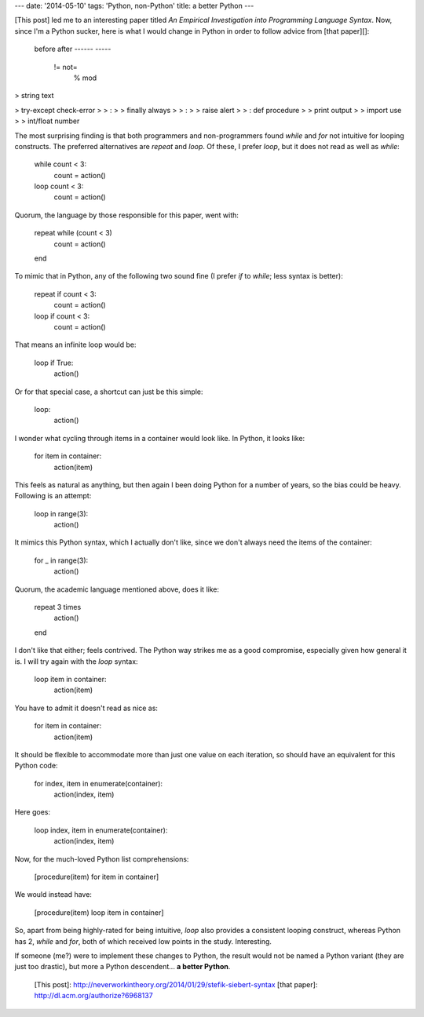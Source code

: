 ---
date: '2014-05-10'
tags: 'Python, non-Python'
title: a better Python
---

[This post] led me to an interesting paper titled *An Empirical
Investigation into Programming Language Syntax*. Now, since I\'m a
Python sucker, here is what I would change in Python in order to follow
advice from [that paper][]:

    before       after
    ------       -----
     !=          not=
      %          mod

> string text

> try-except check-error
>
> :   
>
>     finally always
>
>     :   
>
>         raise alert
>
>         :   def procedure
>
>         print output
>
>     import use
>
> int/float number

The most surprising finding is that both programmers and non-programmers
found *while* and *for* not intuitive for looping constructs. The
preferred alternatives are *repeat* and *loop*. Of these, I prefer
*loop*, but it does not read as well as *while*:

    while count < 3:
        count = action()

    loop count < 3:
        count = action()

Quorum, the language by those responsible for this paper, went with:

    repeat while (count < 3)
        count = action()
    end

To mimic that in Python, any of the following two sound fine (I prefer
*if* to *while*; less syntax is better):

    repeat if count < 3:
        count = action()

    loop if count < 3:
        count = action()

That means an infinite loop would be:

    loop if True:
        action()

Or for that special case, a shortcut can just be this simple:

    loop:
        action()

I wonder what cycling through items in a container would look like. In
Python, it looks like:

    for item in container:
        action(item)

This feels as natural as anything, but then again I been doing Python
for a number of years, so the bias could be heavy. Following is an
attempt:

    loop in range(3):
        action()

It mimics this Python syntax, which I actually don\'t like, since we
don\'t always need the items of the container:

    for _ in range(3):
        action()

Quorum, the academic language mentioned above, does it like:

    repeat 3 times
        action()
    end

I don\'t like that either; feels contrived. The Python way strikes me as
a good compromise, especially given how general it is. I will try again
with the *loop* syntax:

    loop item in container:
        action(item)

You have to admit it doesn\'t read as nice as:

    for item in container:
        action(item)

It should be flexible to accommodate more than just one value on each
iteration, so should have an equivalent for this Python code:

    for index, item in enumerate(container):
        action(index, item)

Here goes:

    loop index, item in enumerate(container):
        action(index, item)

Now, for the much-loved Python list comprehensions:

    [procedure(item) for item in container]

We would instead have:

    [procedure(item) loop item in container]

So, apart from being highly-rated for being intuitive, *loop* also
provides a consistent looping construct, whereas Python has 2, *while*
and *for*, both of which received low points in the study. Interesting.

If someone (me?) were to implement these changes to Python, the result
would not be named a Python variant (they are just too drastic), but
more a Python descendent\... **a better Python**.

  [This post]: http://neverworkintheory.org/2014/01/29/stefik-siebert-syntax
  [that paper]: http://dl.acm.org/authorize?6968137

